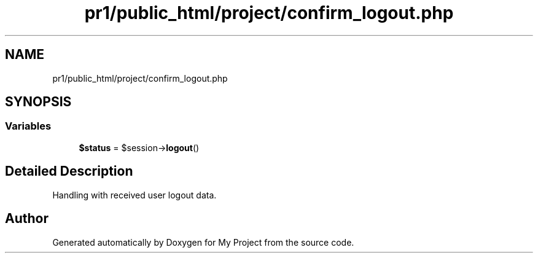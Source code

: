.TH "pr1/public_html/project/confirm_logout.php" 3 "Tue Jun 2 2020" "My Project" \" -*- nroff -*-
.ad l
.nh
.SH NAME
pr1/public_html/project/confirm_logout.php
.SH SYNOPSIS
.br
.PP
.SS "Variables"

.in +1c
.ti -1c
.RI "\fB$status\fP = $session\->\fBlogout\fP()"
.br
.in -1c
.SH "Detailed Description"
.PP 
Handling with received user logout data\&. 
.SH "Author"
.PP 
Generated automatically by Doxygen for My Project from the source code\&.
